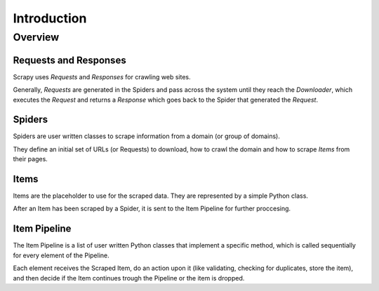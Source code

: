 ============
Introduction
============

.. architecture:

Overview
========

.. image:: _images/scrapy_architecture.png
   :width: 700
   :height: 468
   :alt: Scrapy architecture

Requests and Responses
----------------------

Scrapy uses *Requests* and *Responses* for crawling web sites. 

Generally, *Requests* are generated in the Spiders and pass across the system
until they reach the *Downloader*, which executes the *Request* and returns a
*Response* which goes back to the Spider that generated the *Request*.

Spiders
-------

Spiders are user written classes to scrape information from a domain (or group
of domains).

They define an initial set of URLs (or Requests) to download, how to crawl the
domain and how to scrape *Items* from their pages.

Items
-----

Items are the placeholder to use for the scraped data. They are represented by a
simple Python class.

After an Item has been scraped by a Spider, it is sent to the Item Pipeline for further proccesing.

Item Pipeline
-------------

The Item Pipeline is a list of user written Python classes that implement a
specific method, which is called sequentially for every element of the Pipeline.

Each element receives the Scraped Item, do an action upon it (like validating,
checking for duplicates, store the item), and then decide if the Item continues
trough the Pipeline or the item is dropped.
